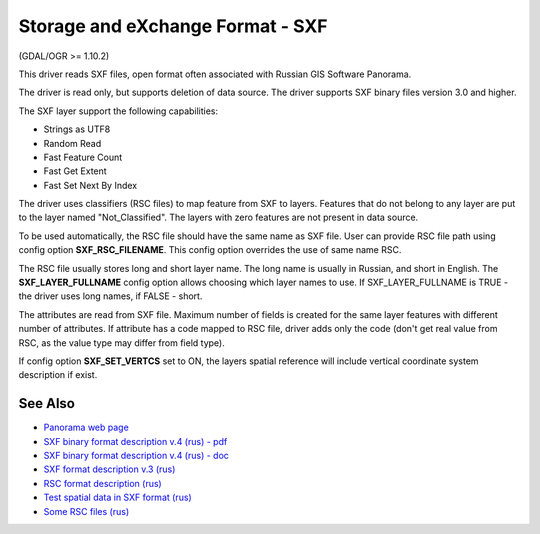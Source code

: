 .. _vector.sxf:

Storage and eXchange Format - SXF
=================================

(GDAL/OGR >= 1.10.2)

This driver reads SXF files, open format often associated with Russian
GIS Software Panorama.

The driver is read only, but supports deletion of data source. The
driver supports SXF binary files version 3.0 and higher.

The SXF layer support the following capabilities:

-  Strings as UTF8
-  Random Read
-  Fast Feature Count
-  Fast Get Extent
-  Fast Set Next By Index

The driver uses classifiers (RSC files) to map feature from SXF to
layers. Features that do not belong to any layer are put to the layer
named "Not_Classified". The layers with zero features are not present in
data source.

To be used automatically, the RSC file should have the same name as SXF
file. User can provide RSC file path using config option
**SXF_RSC_FILENAME**. This config option overrides the use of same name
RSC.

The RSC file usually stores long and short layer name. The long name is
usually in Russian, and short in English. The **SXF_LAYER_FULLNAME**
config option allows choosing which layer names to use. If
SXF_LAYER_FULLNAME is TRUE - the driver uses long names, if FALSE -
short.

The attributes are read from SXF file. Maximum number of fields is
created for the same layer features with different number of attributes.
If attribute has a code mapped to RSC file, driver adds only the code
(don't get real value from RSC, as the value type may differ from field
type).

If config option **SXF_SET_VERTCS** set to ON, the layers spatial
reference will include vertical coordinate system description if exist.

See Also
~~~~~~~~

-  `Panorama web page <http://gisinfo.ru>`__
-  `SXF binary format description v.4 (rus) -
   pdf <http://gistoolkit.ru/download/doc/sxf4bin.pdf>`__
-  `SXF binary format description v.4 (rus) -
   doc <http://gistoolkit.ru/download/classifiers/formatsxf.zip>`__
-  `SXF format description v.3
   (rus) <http://loi.sscc.ru/gis/formats/Format-geo/sxf/sxf3-231.txt>`__
-  `RSC format description
   (rus) <http://gistoolkit.ru/download/classifiers/formatrsc.zip>`__
-  `Test spatial data in SXF format
   (rus) <http://www.gisinfo.ru/price/price_map.htm>`__
-  `Some RSC files
   (rus) <http://www.gisinfo.ru/classifiers/classifiers.htm>`__

